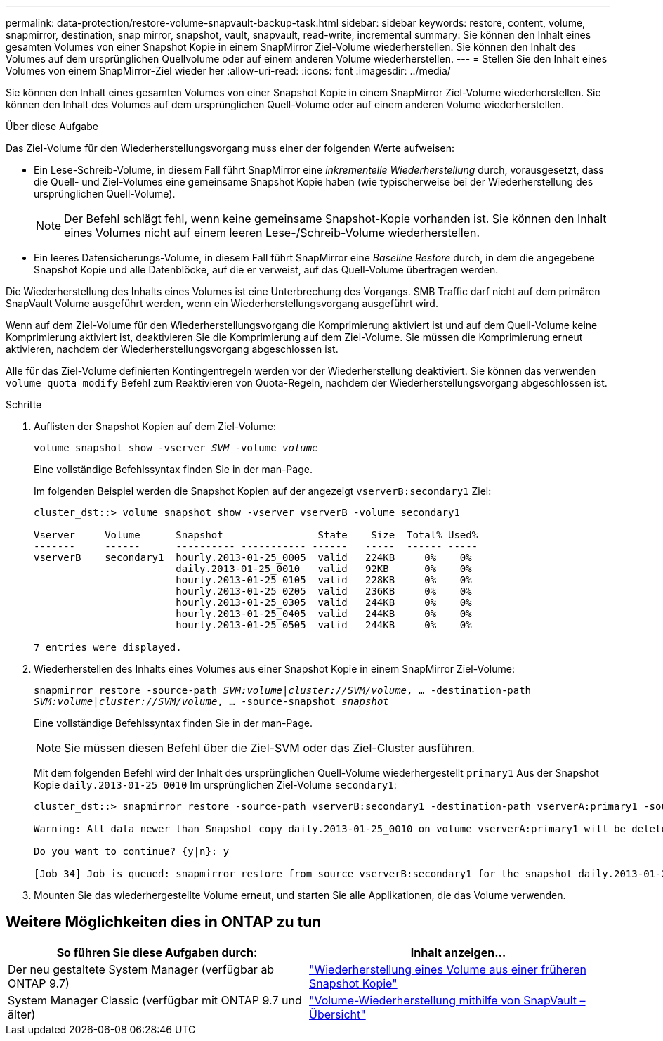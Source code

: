 ---
permalink: data-protection/restore-volume-snapvault-backup-task.html 
sidebar: sidebar 
keywords: restore, content, volume, snapmirror, destination, snap mirror, snapshot, vault, snapvault, read-write, incremental 
summary: Sie können den Inhalt eines gesamten Volumes von einer Snapshot Kopie in einem SnapMirror Ziel-Volume wiederherstellen. Sie können den Inhalt des Volumes auf dem ursprünglichen Quellvolume oder auf einem anderen Volume wiederherstellen. 
---
= Stellen Sie den Inhalt eines Volumes von einem SnapMirror-Ziel wieder her
:allow-uri-read: 
:icons: font
:imagesdir: ../media/


[role="lead"]
Sie können den Inhalt eines gesamten Volumes von einer Snapshot Kopie in einem SnapMirror Ziel-Volume wiederherstellen. Sie können den Inhalt des Volumes auf dem ursprünglichen Quell-Volume oder auf einem anderen Volume wiederherstellen.

.Über diese Aufgabe
Das Ziel-Volume für den Wiederherstellungsvorgang muss einer der folgenden Werte aufweisen:

* Ein Lese-Schreib-Volume, in diesem Fall führt SnapMirror eine _inkrementelle Wiederherstellung_ durch, vorausgesetzt, dass die Quell- und Ziel-Volumes eine gemeinsame Snapshot Kopie haben (wie typischerweise bei der Wiederherstellung des ursprünglichen Quell-Volume).
+
[NOTE]
====
Der Befehl schlägt fehl, wenn keine gemeinsame Snapshot-Kopie vorhanden ist. Sie können den Inhalt eines Volumes nicht auf einem leeren Lese-/Schreib-Volume wiederherstellen.

====
* Ein leeres Datensicherungs-Volume, in diesem Fall führt SnapMirror eine _Baseline Restore_ durch, in dem die angegebene Snapshot Kopie und alle Datenblöcke, auf die er verweist, auf das Quell-Volume übertragen werden.


Die Wiederherstellung des Inhalts eines Volumes ist eine Unterbrechung des Vorgangs. SMB Traffic darf nicht auf dem primären SnapVault Volume ausgeführt werden, wenn ein Wiederherstellungsvorgang ausgeführt wird.

Wenn auf dem Ziel-Volume für den Wiederherstellungsvorgang die Komprimierung aktiviert ist und auf dem Quell-Volume keine Komprimierung aktiviert ist, deaktivieren Sie die Komprimierung auf dem Ziel-Volume. Sie müssen die Komprimierung erneut aktivieren, nachdem der Wiederherstellungsvorgang abgeschlossen ist.

Alle für das Ziel-Volume definierten Kontingentregeln werden vor der Wiederherstellung deaktiviert. Sie können das verwenden `volume quota modify` Befehl zum Reaktivieren von Quota-Regeln, nachdem der Wiederherstellungsvorgang abgeschlossen ist.

.Schritte
. Auflisten der Snapshot Kopien auf dem Ziel-Volume:
+
`volume snapshot show -vserver _SVM_ -volume _volume_`

+
Eine vollständige Befehlssyntax finden Sie in der man-Page.

+
Im folgenden Beispiel werden die Snapshot Kopien auf der angezeigt `vserverB:secondary1` Ziel:

+
[listing]
----

cluster_dst::> volume snapshot show -vserver vserverB -volume secondary1

Vserver     Volume      Snapshot                State    Size  Total% Used%
-------     ------      ---------- ----------- ------   -----  ------ -----
vserverB    secondary1  hourly.2013-01-25_0005  valid   224KB     0%    0%
                        daily.2013-01-25_0010   valid   92KB      0%    0%
                        hourly.2013-01-25_0105  valid   228KB     0%    0%
                        hourly.2013-01-25_0205  valid   236KB     0%    0%
                        hourly.2013-01-25_0305  valid   244KB     0%    0%
                        hourly.2013-01-25_0405  valid   244KB     0%    0%
                        hourly.2013-01-25_0505  valid   244KB     0%    0%

7 entries were displayed.
----
. Wiederherstellen des Inhalts eines Volumes aus einer Snapshot Kopie in einem SnapMirror Ziel-Volume:
+
`snapmirror restore -source-path _SVM:volume_|_cluster://SVM/volume_, ... -destination-path _SVM:volume_|_cluster://SVM/volume_, ... -source-snapshot _snapshot_`

+
Eine vollständige Befehlssyntax finden Sie in der man-Page.

+
[NOTE]
====
Sie müssen diesen Befehl über die Ziel-SVM oder das Ziel-Cluster ausführen.

====
+
Mit dem folgenden Befehl wird der Inhalt des ursprünglichen Quell-Volume wiederhergestellt `primary1` Aus der Snapshot Kopie `daily.2013-01-25_0010` Im ursprünglichen Ziel-Volume `secondary1`:

+
[listing]
----
cluster_dst::> snapmirror restore -source-path vserverB:secondary1 -destination-path vserverA:primary1 -source-snapshot daily.2013-01-25_0010

Warning: All data newer than Snapshot copy daily.2013-01-25_0010 on volume vserverA:primary1 will be deleted.

Do you want to continue? {y|n}: y

[Job 34] Job is queued: snapmirror restore from source vserverB:secondary1 for the snapshot daily.2013-01-25_0010.
----
. Mounten Sie das wiederhergestellte Volume erneut, und starten Sie alle Applikationen, die das Volume verwenden.




== Weitere Möglichkeiten dies in ONTAP zu tun

[cols="2"]
|===
| So führen Sie diese Aufgaben durch: | Inhalt anzeigen... 


| Der neu gestaltete System Manager (verfügbar ab ONTAP 9.7) | link:https://docs.netapp.com/us-en/ontap/task_dp_restore_from_vault.html["Wiederherstellung eines Volume aus einer früheren Snapshot Kopie"^] 


| System Manager Classic (verfügbar mit ONTAP 9.7 und älter) | link:https://docs.netapp.com/us-en/ontap-sm-classic/volume-restore-snapvault/index.html["Volume-Wiederherstellung mithilfe von SnapVault – Übersicht"^] 
|===